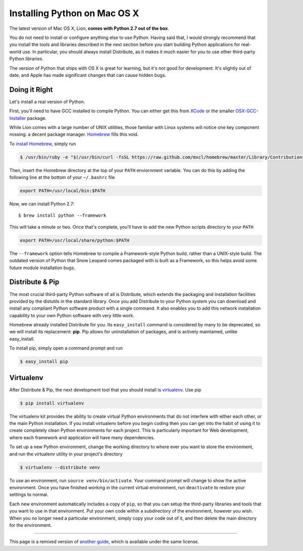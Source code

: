 .. _install-osx:

Installing Python on Mac OS X
=============================

The latest version of Mac OS X, Lion, **comes with Python 2.7 out of the box**.

You do not need to install or configure anything else to use Python. Having
said that, I would strongly recommend that you install the tools and libraries
described in the next section before you start building Python applications
for real-world use. In particular, you should always install Distribute, as it
makes it much easier for you to use other third-party Python libraries.

The version of Python that ships with OS X is great for learning, but it's not
good for development. It's slightly out of date, and Apple has made significant
changes that can cause hidden bugs.

Doing it Right
--------------

Let's install a real version of Python.

First, you'll need to have GCC installed to compile Python. You can either get
this from `XCode <http://developer.apple.com/xcode/>`_ or the smaller
`OSX-GCC-Installer <https://github.com/kennethreitz/osx-gcc-installer#readme>`_ package.

While Lion comes with a large number of UNIX utilities, those familiar with
Linux systems will notice one key component missing: a decent package manager.
`Homebrew <http://mxcl.github.com/homebrew/>`_ fills this void.

To `install Homebrew <https://github.com/mxcl/homebrew/wiki/installation>`_,
simply run

.. code-block:: console

    $ /usr/bin/ruby -e "$(/usr/bin/curl -fsSL https://raw.github.com/mxcl/homebrew/master/Library/Contributions/install_homebrew.rb)"

Then, insert the Homebrew directory at the top of your ``PATH`` enviornment
variable. You can do this by adding the following line at the bottom of your
``~/.bashrc`` file

.. code-block:: console

    export PATH=/usr/local/bin:$PATH

Now, we can install Python 2.7: ::

    $ brew install python --framework

This will take a minute or two. Once that's complete, you'll have to add the
new Python scripts directory to your ``PATH``

.. code-block:: console

    export PATH=/usr/local/share/python:$PATH

The ``--framework`` option tells Homebrew to compile a Framework-style Python
build, rather than a UNIX-style build. The outdated version of Python that
Snow Leopard comes packaged with is built as a Framework, so this helps avoid
some future module installation bugs.


Distribute & Pip
----------------

The most crucial third-party Python software of all is Distribute, which
extends the packaging and installation facilities provided by the distutils
in the standard library. Once you add Distribute to your Python system you can
download and install any compliant Python software product with a single
command. It also enables you to add this network installation capability to
your own Python software with very little work.

Homebrew already installed Distribute for you. Its ``easy_install`` command is
considered by many to be deprecated, so we will install its replacement:
**pip**. Pip allows for uninstallation of packages, and is actively maintained,
unlike easy_install.

To install pip, simply open a command prompt and run

.. code-block:: console

    $ easy_install pip


Virtualenv
----------

After Distribute & Pip, the next development tool that you should install is
`virtualenv <http://pypi.python.org/pypi/virtualenv/>`_. Use pip

.. code-block:: console

    $ pip install virtualenv

The virtualenv kit provides the ability to create virtual Python environments
that do not interfere with either each other, or the main Python installation.
If you install virtualenv before you begin coding then you can get into the
habit of using it to create completely clean Python environments for each
project. This is particularly important for Web development, where each
framework and application will have many dependencies.

To set up a new Python environment, change the working directory to where ever
you want to store the environment, and run the virtualenv utility in your
project's directory

.. code-block:: console

    $ virtualenv --distribute venv

To use an environment, run ``source venv/bin/activate``. Your command prompt
will change to show the active environment. Once you have finished working in
the current virtual environment, run ``deactivate`` to restore your settings
to normal.

Each new environment automatically includes a copy of ``pip``, so that you can
setup the third-party libraries and tools that you want to use in that
environment. Put your own code within a subdirectory of the environment,
however you wish. When you no longer need a particular environment, simply
copy your code out of it, and then delete the main directory for the environment.


--------------------------------

This page is a remixed version of `another guide <http://www.stuartellis.eu/articles/python-development-windows/>`_,
which is available under the same license.
